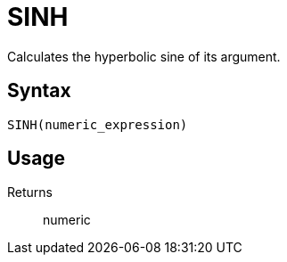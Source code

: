 = SINH

Calculates the hyperbolic sine of its argument.

== Syntax
----
SINH(numeric_expression)
----

== Usage



Returns::

numeric